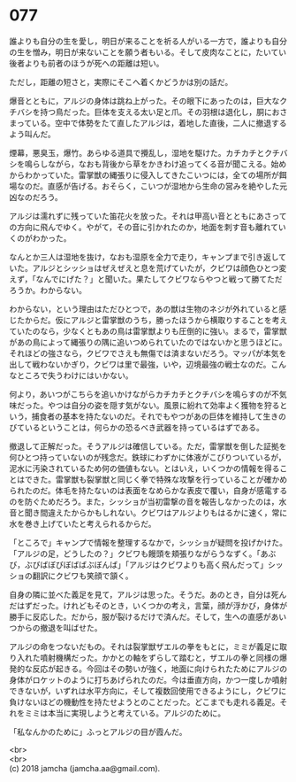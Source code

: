 #+OPTIONS: toc:nil
#+OPTIONS: \n:t

* 077

  誰よりも自分の生を愛し，明日が来ることを祈る人がいる一方で，誰よりも自分の生を憎み，明日が来ないことを願う者もいる。そして皮肉なことに，たいてい後者よりも前者のほうが死への距離は短い。

  ただし，距離の短さと，実際にそこへ着くかどうかは別の話だ。

  爆音とともに，アルジの身体は跳ね上がった。その眼下にあったのは，巨大なクチバシを持つ鳥だった。巨体を支える太い足と爪。その羽根は退化し，胴におさまっている。空中で体勢をたて直したアルジは，着地した直後，二人に撤退するよう叫んだ。

  煙幕，悪臭玉，爆竹。あらゆる道具で攪乱し，湿地を駆けた。カチカチとクチバシを鳴らしながら，なおも背後から草をかきわけ追ってくる音が聞こえる。始めからわかっていた。雷掌獣の縄張りに侵入してきたこいつには，全ての場所が餌場なのだ。直感が告げる。おそらく，こいつが湿地から生命の営みを絶やした元凶なのだろう。

  アルジは濡れずに残っていた笛花火を放った。それは甲高い音とともにあさっての方向に飛んでゆく。やがて，その音に引かれたのか，地面を刺す音も離れていくのがわかった。

  なんとか三人は湿地を抜け，なおも湿原を全力で走り，キャンプまで引き返していた。アルジとシッショはぜえぜえと息を荒げていたが，クビワは顔色ひとつ変えず，「なんでにげた？」と聞いた。果たしてクビワならやつと戦って勝てただろうか。わからない。

  わからない，という理由はただひとつで，あの獣は生物のネジが外れていると感じたからだ。仮にアルジと雷掌獣のうち，勝ったほうから横取りすることを考えていたのなら，少なくともあの鳥は雷掌獣よりも圧倒的に強い。まるで，雷掌獣があの鳥によって縄張りの隅に追いつめられていたのではないかと思うほどに。それほどの強さなら，クビワでさえも無傷では済まないだろう。マッパが本気を出して戦わないかぎり，クビワは里で最強，いや，辺境最強の戦士なのだ。こんなところで失うわけにはいかない。

  何より，あいつがこちらを追いかけながらカチカチとクチバシを鳴らすのが不気味だった。やつは自分の姿を隠す気がない。風景に紛れて効率よく獲物を狩るという，捕食者の基本を持たないのだ。それでもやつがあの巨体を維持して生きのびているということは，何らかの恐るべき武器を持っているはずである。

  撤退して正解だった。そうアルジは確信している。ただ，雷掌獣を倒した証拠を何ひとつ持っていないのが残念だ。鉄球にわずかに体液がこびりついているが，泥水に汚染されているため何の価値もない。とはいえ，いくつかの情報を得ることはできた。雷掌獣も裂掌獣と同じく拳で特殊な攻撃を行っていることが確かめられたのだ。体毛を持たないのは表面をなめらかな表皮で覆い，自身が感電するのを防ぐためだろう。また，シッショが当初雷撃の音を報告しなかったのは，水音と聞き間違えたからかもしれない。クビワはアルジよりもはるかに速く，常に水を巻き上げていたと考えられるからだ。

  「ところで」キャンプで情報を整理するなかで，シッショが疑問を投げかけた。「アルジの足，どうしたの？」クビワも饅頭を頬張りながらうなずく。「あぶび，ぶびばぼびぼばばぶぼんば」「アルジはクビワよりも高く飛んだって」シッショの翻訳にクビワも笑顔で頷く。

  自身の隣に並べた義足を見て，アルジは思った。そうだ。あのとき，自分は死んだはずだった。けれどもそのとき，いくつかの考え，言葉，顔が浮かび，身体が勝手に反応した。だから，服が裂けるだけで済んだ。そして，生への直感があいつからの撤退を叫ばせた。

  アルジの命をつないだもの。それは裂掌獣ザエルの拳をもとに，ミミが義足に取り入れた噴射機構だった。かかとの軸をずらして踏むと，ザエルの拳と同様の爆発的な反応が起きる。今回はその勢いが強く，地面に向けられたためにアルジの身体がロケットのように打ちあげられたのだ。今は垂直方向，かつ一度しか噴射できないが，いずれは水平方向に，そして複数回使用できるようにし，クビワに負けないほどの機動性を持たせようとのことだった。どこまでも走れる義足。それをミミは本当に実現しようと考えている。アルジのために。

  「私なんかのために」ふっとアルジの目が霞んだ。

  <br>
  <br>
  (c) 2018 jamcha (jamcha.aa@gmail.com).

  [[http://creativecommons.org/licenses/by-nc-sa/4.0/deed][file:http://i.creativecommons.org/l/by-nc-sa/4.0/88x31.png]]
